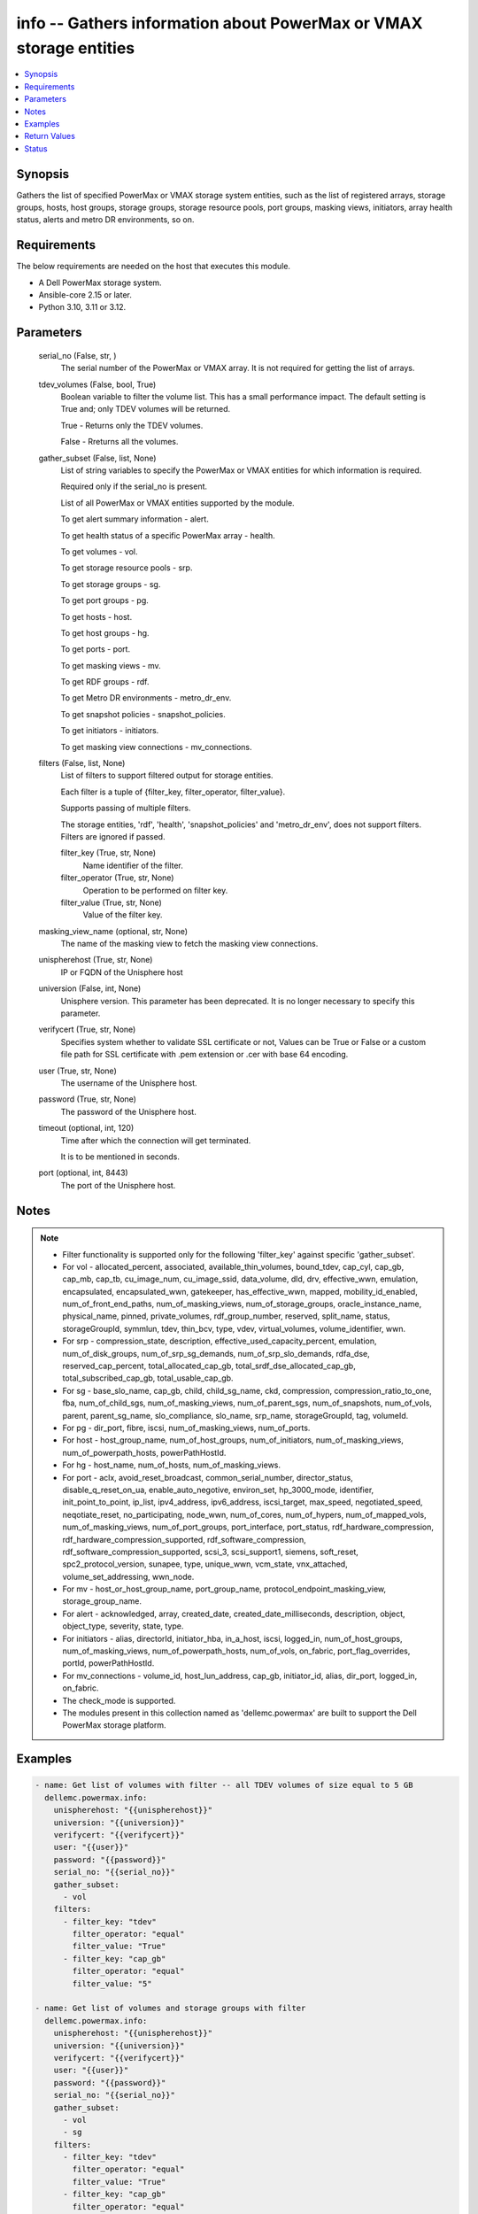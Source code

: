 .. _info_module:


info -- Gathers information about PowerMax or VMAX storage entities
===================================================================

.. contents::
   :local:
   :depth: 1


Synopsis
--------

Gathers the list of specified PowerMax or VMAX storage system entities, such as the list of registered arrays, storage groups, hosts, host groups, storage groups, storage resource pools, port groups, masking views, initiators, array health status, alerts and metro DR environments, so on.



Requirements
------------
The below requirements are needed on the host that executes this module.

- A Dell PowerMax storage system.
- Ansible-core 2.15 or later.
- Python 3.10, 3.11 or 3.12.



Parameters
----------

  serial_no (False, str, )
    The serial number of the PowerMax or VMAX array. It is not required for getting the list of arrays.


  tdev_volumes (False, bool, True)
    Boolean variable to filter the volume list. This has a small performance impact. The default setting is True and; only TDEV volumes will be returned.

    True - Returns only the TDEV volumes.

    False - Rreturns all the volumes.


  gather_subset (False, list, None)
    List of string variables to specify the PowerMax or VMAX entities for which information is required.

    Required only if the serial\_no is present.

    List of all PowerMax or VMAX entities supported by the module.

    To get alert summary information - alert.

    To get health status of a specific PowerMax array - health.

    To get volumes - vol.

    To get storage resource pools - srp.

    To get storage groups - sg.

    To get port groups - pg.

    To get hosts - host.

    To get host groups - hg.

    To get ports - port.

    To get masking views - mv.

    To get RDF groups - rdf.

    To get Metro DR environments - metro\_dr\_env.

    To get snapshot policies - snapshot\_policies.

    To get initiators - initiators.

    To get masking view connections - mv\_connections.


  filters (False, list, None)
    List of filters to support filtered output for storage entities.

    Each filter is a tuple of {filter\_key, filter\_operator, filter\_value}.

    Supports passing of multiple filters.

    The storage entities, 'rdf', 'health', 'snapshot\_policies' and 'metro\_dr\_env', does not support filters. Filters are ignored if passed.


    filter_key (True, str, None)
      Name identifier of the filter.


    filter_operator (True, str, None)
      Operation to be performed on filter key.


    filter_value (True, str, None)
      Value of the filter key.



  masking_view_name (optional, str, None)
    The name of the masking view to fetch the masking view connections.


  unispherehost (True, str, None)
    IP or FQDN of the Unisphere host


  universion (False, int, None)
    Unisphere version. This parameter has been deprecated. It is no longer necessary to specify this parameter.


  verifycert (True, str, None)
    Specifies system whether to validate SSL certificate or not, Values can be True or False or a custom file path for SSL certificate with .pem extension or .cer with base 64 encoding.


  user (True, str, None)
    The username of the Unisphere host.


  password (True, str, None)
    The password of the Unisphere host.


  timeout (optional, int, 120)
    Time after which the connection will get terminated.

    It is to be mentioned in seconds.


  port (optional, int, 8443)
    The port of the Unisphere host.





Notes
-----

.. note::
   - Filter functionality is supported only for the following 'filter\_key' against specific 'gather\_subset'.
   - For vol - allocated\_percent, associated, available\_thin\_volumes, bound\_tdev, cap\_cyl, cap\_gb, cap\_mb, cap\_tb, cu\_image\_num, cu\_image\_ssid, data\_volume, dld, drv, effective\_wwn, emulation, encapsulated, encapsulated\_wwn, gatekeeper, has\_effective\_wwn, mapped, mobility\_id\_enabled, num\_of\_front\_end\_paths, num\_of\_masking\_views, num\_of\_storage\_groups, oracle\_instance\_name, physical\_name, pinned, private\_volumes, rdf\_group\_number, reserved, split\_name, status, storageGroupId, symmlun, tdev, thin\_bcv, type, vdev, virtual\_volumes, volume\_identifier, wwn.
   - For srp - compression\_state, description, effective\_used\_capacity\_percent, emulation, num\_of\_disk\_groups, num\_of\_srp\_sg\_demands, num\_of\_srp\_slo\_demands, rdfa\_dse, reserved\_cap\_percent, total\_allocated\_cap\_gb, total\_srdf\_dse\_allocated\_cap\_gb, total\_subscribed\_cap\_gb, total\_usable\_cap\_gb.
   - For sg - base\_slo\_name, cap\_gb, child, child\_sg\_name, ckd, compression, compression\_ratio\_to\_one, fba, num\_of\_child\_sgs, num\_of\_masking\_views, num\_of\_parent\_sgs, num\_of\_snapshots, num\_of\_vols, parent, parent\_sg\_name, slo\_compliance, slo\_name, srp\_name, storageGroupId, tag, volumeId.
   - For pg - dir\_port, fibre, iscsi, num\_of\_masking\_views, num\_of\_ports.
   - For host - host\_group\_name, num\_of\_host\_groups, num\_of\_initiators, num\_of\_masking\_views, num\_of\_powerpath\_hosts, powerPathHostId.
   - For hg - host\_name, num\_of\_hosts, num\_of\_masking\_views.
   - For port - aclx, avoid\_reset\_broadcast, common\_serial\_number, director\_status, disable\_q\_reset\_on\_ua, enable\_auto\_negotive, environ\_set, hp\_3000\_mode, identifier, init\_point\_to\_point, ip\_list, ipv4\_address, ipv6\_address, iscsi\_target, max\_speed, negotiated\_speed, neqotiate\_reset, no\_participating, node\_wwn, num\_of\_cores, num\_of\_hypers, num\_of\_mapped\_vols, num\_of\_masking\_views, num\_of\_port\_groups, port\_interface, port\_status, rdf\_hardware\_compression, rdf\_hardware\_compression\_supported, rdf\_software\_compression, rdf\_software\_compression\_supported, scsi\_3, scsi\_support1, siemens, soft\_reset, spc2\_protocol\_version, sunapee, type, unique\_wwn, vcm\_state, vnx\_attached, volume\_set\_addressing, wwn\_node.
   - For mv - host\_or\_host\_group\_name, port\_group\_name, protocol\_endpoint\_masking\_view, storage\_group\_name.
   - For alert - acknowledged, array, created\_date, created\_date\_milliseconds, description, object, object\_type, severity, state, type.
   - For initiators - alias, directorId, initiator\_hba, in\_a\_host, iscsi, logged\_in, num\_of\_host\_groups, num\_of\_masking\_views, num\_of\_powerpath\_hosts, num\_of\_vols, on\_fabric, port\_flag\_overrides, portId, powerPathHostId.
   - For mv\_connections - volume\_id, host\_lun\_address, cap\_gb, initiator\_id, alias, dir\_port, logged\_in, on\_fabric.
   - The check\_mode is supported.
   - The modules present in this collection named as 'dellemc.powermax' are built to support the Dell PowerMax storage platform.




Examples
--------

.. code-block:: yaml+jinja

    

    - name: Get list of volumes with filter -- all TDEV volumes of size equal to 5 GB
      dellemc.powermax.info:
        unispherehost: "{{unispherehost}}"
        universion: "{{universion}}"
        verifycert: "{{verifycert}}"
        user: "{{user}}"
        password: "{{password}}"
        serial_no: "{{serial_no}}"
        gather_subset:
          - vol
        filters:
          - filter_key: "tdev"
            filter_operator: "equal"
            filter_value: "True"
          - filter_key: "cap_gb"
            filter_operator: "equal"
            filter_value: "5"

    - name: Get list of volumes and storage groups with filter
      dellemc.powermax.info:
        unispherehost: "{{unispherehost}}"
        universion: "{{universion}}"
        verifycert: "{{verifycert}}"
        user: "{{user}}"
        password: "{{password}}"
        serial_no: "{{serial_no}}"
        gather_subset:
          - vol
          - sg
        filters:
          - filter_key: "tdev"
            filter_operator: "equal"
            filter_value: "True"
          - filter_key: "cap_gb"
            filter_operator: "equal"
            filter_value: "5"

    - name: Get list of storage groups with capacity between 2 GB to 10 GB
      dellemc.powermax.info:
        unispherehost: "{{unispherehost}}"
        universion: "{{universion}}"
        verifycert: "{{verifycert}}"
        user: "{{user}}"
        password: "{{password}}"
        serial_no: "{{serial_no}}"
        gather_subset:
          - sg
        filters:
          - filter_key: "cap_gb"
            filter_operator: "greater"
            filter_value: "2"
          - filter_key: "cap_gb"
            filter_operator: "lesser"
            filter_value: "10"

    - name: Get the list of arrays for a given Unisphere host
      dellemc.powermax.info:
        unispherehost: "{{unispherehost}}"
        universion: "{{universion}}"
        verifycert: "{{verifycert}}"
        user: "{{user}}"
        password: "{{password}}"
      register: array_list

    - name: Get list of TDEV-volumes
      dellemc.powermax.info:
        unispherehost: "{{unispherehost}}"
        universion: "{{universion}}"
        verifycert: "{{verifycert}}"
        user: "{{user}}"
        password: "{{password}}"
        serial_no: "{{serial_no}}"
        tdev_volumes: true
        gather_subset:
          - vol

    - name: Get the list of arrays for a given Unisphere host
      dellemc.powermax.info:
        unispherehost: "{{unispherehost}}"
        universion: "{{universion}}"
        verifycert: "{{verifycert}}"
        user: "{{user}}"
        password: "{{password}}"

    - name: Get array health status
      dellemc.powermax.info:
        unispherehost: "{{unispherehost}}"
        universion: "{{universion}}"
        verifycert: "{{verifycert}}"
        user: "{{user}}"
        password: "{{password}}"
        serial_no: "{{serial_no}}"
        gather_subset:
          - health

    - name: Get array alerts summary
      dellemc.powermax.info:
        unispherehost: "{{unispherehost}}"
        universion: "{{universion}}"
        verifycert: "{{verifycert}}"
        user: "{{user}}"
        password: "{{password}}"
        serial_no: "{{serial_no}}"
        gather_subset:
          - alert

    - name: Get the list of Metro DR environments for a given Unisphere host
      dellemc.powermax.info:
        unispherehost: "{{unispherehost}}"
        universion: "{{universion}}"
        verifycert: "{{verifycert}}"
        user: "{{user}}"
        password: "{{password}}"
        serial_no: "{{serial_no}}"
        gather_subset:
          - metro_dr_env

    - name: Get list of storage groups
      dellemc.powermax.info:
        unispherehost: "{{unispherehost}}"
        universion: "{{universion}}"
        verifycert: "{{verifycert}}"
        user: "{{user}}"
        password: "{{password}}"
        serial_no: "{{serial_no}}"
        gather_subset:
          - sg

    - name: Get list of Storage Resource Pools
      dellemc.powermax.info:
        unispherehost: "{{unispherehost}}"
        universion: "{{universion}}"
        verifycert: "{{verifycert}}"
        user: "{{user}}"
        password: "{{password}}"
        serial_no: "{{serial_no}}"
        gather_subset:
          - srp

    - name: Get list of ports
      dellemc.powermax.info:
        unispherehost: "{{unispherehost}}"
        universion: "{{universion}}"
        verifycert: "{{verifycert}}"
        user: "{{user}}"
        password: "{{password}}"
        serial_no: "{{serial_no}}"
        gather_subset:
          - port

    - name: Get list of Port Groups
      dellemc.powermax.info:
        unispherehost: "{{unispherehost}}"
        universion: "{{universion}}"
        verifycert: "{{verifycert}}"
        user: "{{user}}"
        password: "{{password}}"
        serial_no: "{{serial_no}}"
        gather_subset:
          - pg

    - name: Get list of hosts
      dellemc.powermax.info:
        unispherehost: "{{unispherehost}}"
        universion: "{{universion}}"
        verifycert: "{{verifycert}}"
        user: "{{user}}"
        password: "{{password}}"
        serial_no: "{{serial_no}}"
        gather_subset:
          - host

    - name: Get list of Host Groups
      dellemc.powermax.info:
        unispherehost: "{{unispherehost}}"
        universion: "{{universion}}"
        verifycert: "{{verifycert}}"
        user: "{{user}}"
        password: "{{password}}"
        serial_no: "{{serial_no}}"
        gather_subset:
          - hg

    - name: Get list of Masking Views
      dellemc.powermax.info:
        unispherehost: "{{unispherehost}}"
        universion: "{{universion}}"
        verifycert: "{{verifycert}}"
        user: "{{user}}"
        password: "{{password}}"
        serial_no: "{{serial_no}}"
        gather_subset:
          - mv

    - name: Get list of RDF Groups
      dellemc.powermax.info:
        unispherehost: "{{unispherehost}}"
        universion: "{{universion}}"
        verifycert: "{{verifycert}}"
        user: "{{user}}"
        password: "{{password}}"
        serial_no: "{{serial_no}}"
        gather_subset:
          - rdf

    - name: Get list of snapshot policies
      dellemc.powermax.info:
        unispherehost: "{{unispherehost}}"
        universion: "{{universion}}"
        verifycert: "{{verifycert}}"
        user: "{{user}}"
        password: "{{password}}"
        serial_no: "{{serial_no}}"
        gather_subset:
          - snapshot_policies

    - name: Get list of initiators
      dellemc.powermax.info:
        unispherehost: "{{unispherehost}}"
        universion: "{{universion}}"
        verifycert: "{{verifycert}}"
        user: "{{user}}"
        password: "{{password}}"
        serial_no: "{{serial_no}}"
        gather_subset:
          - initiators

    - name: Get list of masking view connections with filter
      dellemc.powermax.info:
        unispherehost: "{{unispherehost}}"
        universion: "{{universion}}"
        verifycert: "{{verifycert}}"
        user: "{{user}}"
        password: "{{password}}"
        serial_no: "{{serial_no}}"
        gather_subset:
          - mv_connections
        filters:
          - filter_key: "logged_in"
            filter_operator: "equal"
            filter_value: "True"
          - filter_key: "cap_gb"
            filter_operator: "equal"
            filter_value: "10"



Return Values
-------------

Arrays (When the arrays in Unisphere exist., list, )
  Aviliable list of arrays in Unisphere.


Health (When the array exist., complex, )
  The health status of the array.


  health_score_metric (, list, )
    An overall health score for the specified storage system.


    cached_date (, int, )
      A timestamp in epoch format from the date when it was cached.


    data_date (, int, )
      A timestamp in epoch format from the date it was collected.


    expired (, bool, )
      A flag to indicate the expiry of the score.


    health_score (, int, )
      An overall health score in numbers.


    instance_metrics (, list, )
      Metrics about a specific instance.


      health_score_instance_metric (, int, )
        The health score of a specific instance.



    metric (, str, )
      Information about the sub-system , such as SYSTEM\_UTILIZATION, CONFIGURATION,CAPACITY, and so on.



  num_failed_disks (, int, )
    Numbers of the disk failure in this system.



Alerts (When the alert exists., list, )
  Alert summary of the array.


  acknowledged (, str, )
    Whether or not this alert is acknowledged.


  alertId (, str, )
    Unique ID of alert.


  array (, str, )
    The serial number of the array.


  created_date (, str, )
    The creation date.


  created_date_milliseconds (, str, )
    The creation date presented in milliseconds.


  description (, str, )
    The description of the alert.


  object (, str, )
    An object description.


  object_type (, str, )
    Resource class.


  severity (, str, )
    The severity of the alert.


  state (, str, )
    The state of the alert.


  type (, str, )
    The type of the alert.



HostGroups (When the hostgroups exist., list, )
  A list of Host Groups present on the array.


Hosts (When the hosts exist., list, )
  A list of hosts present on the array.


MaskingViews (When the masking views exist., list, )
  A list of masking views present on the array.


PortGroups (When the Port Groups exist., list, )
  A list of Port Groups on the array.


Ports (When the ports exist., complex, )
  A list of ports on the array.


  directorId (, str, )
    The director ID of the port.


  portId (, str, )
    The number of the port.



RDFGroups (When the RDF groups exist., complex, )
  A list of RDF groups on the array.


  label (, str, )
    Name of the RDF group.


  rdfgNumber (, int, )
    An unique identifier of the RDF group.



StorageGroups (When the storage groups exist., list, )
  A list of storage groups on the array.


StorageResourcePools (When the storage pools exist., complex, )
  A list of storage pools on the array.


  diskGroupId (, list, )
    The ID of the disk group.


  emulation (, str, )
    The type of volume emulation.


  num_of_disk_groups (, int, )
    The number of disk groups.


  rdfa_dse (, bool, )
    A flag for RDFA Delta Set Extension.


  reserved_cap_percent (, int, )
    The reserved capacity percentage.


  srpId (, str, )
    An unique Identifier for SRP.


  srp_capacity (, dict, )
    The different entities to measure SRP capacity.


    effective_used_capacity_percent (, int, )
      The percentage of effectively used capacity.


    snapshot_modified_tb (, int, )
      The snapshot modified in TB.


    snapshot_total_tb (, int, )
      The total snapshot size in TB.


    subscribed_allocated_tb (, int, )
      Subscribed allocated size in TB.


    subscribed_total_tb (, int, )
      Subscribed total size in TB.


    usable_total_tb (, int, )
      The usable total size in TB.


    usable_used_tb (, int, )
      The usable used size in TB.



  srp_efficiency (, dict, )
    The different entities to measure SRP efficiency.


    compression_state (, str, )
      Depicts the compression state of the SRP.


    data_reduction_enabled_percent (, int, )
      The percentage of data reduction enabled in the SRP.


    data_reduction_ratio_to_one (, int, )
      The data reduction ratio of SRP.


    overall_efficiency_ratio_to_one (, int, )
      The overall efficiency ratio of SRP.


    snapshot_savings_ratio_to_one (, int, )
      The snapshot savings ratio of SRP.


    virtual_provisioning_savings_ratio_to_one (, int, )
      The virtual provisioning savings ratio of SRP.



  total_srdf_dse_allocated_cap_gb (, int, )
    The total SRDF DSE allocated capacity in GB.



Volumes (When the volumes exist., list, )
  A list of volumes on the array.


MetroDREnvironments (When an environment exists., list, )
  A list of Metro DR environments on the array.


SnapshotPolicies (When a snapshot policy exists., list, )
  A list of the snapshot policies on the array.


Initiators (When an initiator exists., list, )
  A list of initiators on the array.


MVConnections (When the masking view connections exists., complex, {'masking_view_connections': [{'alias': '100000xxxx/100000xxxxxxxxx', 'cap_gb': '10.0', 'dir_port': 'XX-XX:11', 'host_lun_address': '0001', 'initiatorId': '100000aaaaaaa', 'logged_in': True, 'on_fabric': True, 'volumeId': '000XX'}], 'masking_view_id': 'mv-id-1'})
  A list of the masking view connections on the array.


  masking_view_id (, str, )
    The ID of the masking view.


  connections (, list, )
    A list of the masking view connections.






Status
------





Authors
~~~~~~~

- Arindam Datta (@dattaarindam) <ansible.team@dell.com>
- Rajshree Khare (@khareRajshree) <ansible.team@dell.com>
- Pavan Mudunuri (@Pavan-Mudunuri) <ansible.team@dell.com>
- Trisha Datta (@trisha-dell) <ansible.team@dell.com>


